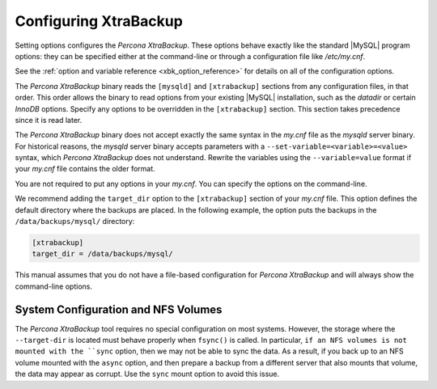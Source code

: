 .. _configuring:

Configuring XtraBackup
======================

Setting options configures the *Percona XtraBackup*. These options behave
exactly like the standard |MySQL| program options: they can be specified either at
the command-line or through a configuration file like `/etc/my.cnf`.

See the :ref:`option and variable reference
<xbk_option_reference>` for details on all of the configuration options.

The *Percona XtraBackup* binary reads the ``[mysqld]`` and ``[xtrabackup]`` sections from any configuration files, in that order. This order allows the binary to read options from your existing |MySQL| installation, such as the `datadir` or certain *InnoDB* options. Specify any options to be overridden in the ``[xtrabackup]`` section. This section takes precedence since it is read later.

The *Percona XtraBackup* binary does not accept exactly the same syntax in the
`my.cnf` file as the `mysqld` server binary. For historical
reasons, the `mysqld` server binary accepts parameters with a
``--set-variable=<variable>=<value>`` syntax, which *Percona XtraBackup* does not understand. Rewrite the variables using the ``--variable=value`` format if your `my.cnf` file contains the older format.

You are not required to put any options in your `my.cnf`. You can specify the options on the command-line. 

We recommend adding the ``target_dir`` option to the ``[xtrabackup]`` section of your `my.cnf` file. This option defines the default directory where the backups are placed. In the following example, the option puts the backups in the ``/data/backups/mysql/`` directory:

.. code-block:: text

  [xtrabackup]
  target_dir = /data/backups/mysql/

This manual assumes that you do not have a file-based configuration for
*Percona XtraBackup* and will always show the command-line options. 

System Configuration and NFS Volumes
---------------------------------------

The *Percona XtraBackup* tool requires no special configuration on most systems.
However, the storage where the ``--target-dir`` is located
must behave properly when ``fsync()`` is called. In particular, ``if an NFS volumes is not mounted with the ``sync`` option, then we may not be able to sync the data. As a result, if you back up to an NFS volume mounted with the ``async`` option, and then prepare a backup from a different server that also mounts that volume, the data may appear as corrupt. Use the ``sync`` mount option to avoid this issue.
